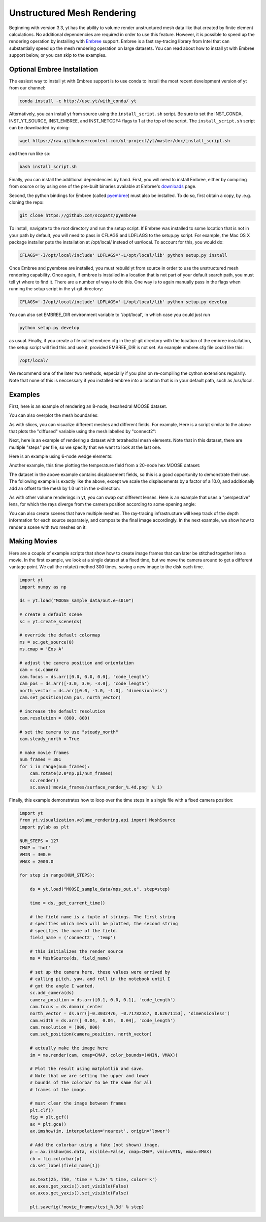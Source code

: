 .. _unstructured_mesh_rendering:

Unstructured Mesh Rendering
===========================

Beginning with version 3.3, yt has the ability to volume render unstructured
mesh data like that created by finite element calculations. No additional 
dependencies are required in order to use this feature. However, it is 
possible to speed up the rendering operation by installing with 
`Embree <https://embree.github.io>`_ support. Embree is a fast ray-tracing
library from Intel that can substantially speed up the mesh rendering operation
on large datasets. You can read about how to install yt with Embree support 
below, or you can skip to the examples.

Optional Embree Installation
^^^^^^^^^^^^^^^^^^^^^^^^^^^^

The easiest way to install yt with Embree support is to use conda to install the
most recent development version of yt from our channel:

.. code-block:: bash

    conda install -c http://use.yt/with_conda/ yt

Alternatively, you can install yt from source using the ``install_script.sh`` 
script. Be sure to set the INST_CONDA, INST_YT_SOURCE, INST_EMBREE, 
and INST_NETCDF4 flags to 1 at the top of the script. The ``install_script.sh`` 
script can be downloaded by doing:

.. code-block:: bash

  wget https://raw.githubusercontent.com/yt-project/yt/master/doc/install_script.sh

and then run like so:

.. code-block:: bash

  bash install_script.sh

Finally, you can install the additional dependencies by hand.
First, you will need to install Embree, either by compiling from source 
or by using one of the pre-built binaries available at Embree's 
`downloads <https://embree.github.io/downloads.html>`_ page.

Second, the python bindings for Embree (called
`pyembree <https://github.com/scopatz/pyembree>`_) must also be installed. To
do so, first obtain a copy, by .e.g. cloning the repo:

.. code-block:: bash

    git clone https://github.com/scopatz/pyembree

To install, navigate to the root directory and run the setup script.
If Embree was installed to some location that is not in your path by default,
you will need to pass in CFLAGS and LDFLAGS to the setup.py script. For example,
the Mac OS X package installer puts the installation at /opt/local/ instead of
usr/local. To account for this, you would do:

.. code-block:: bash

    CFLAGS='-I/opt/local/include' LDFLAGS='-L/opt/local/lib' python setup.py install

Once Embree and pyembree are installed, you must rebuild yt from source in order to use
the unstructured mesh rendering capability. Once again, if embree is installed in a
location that is not part of your default search path, you must tell yt where to find it.
There are a number of ways to do this. One way is to again manually pass in the flags
when running the setup script in the yt-git directory:

.. code-block:: bash

    CFLAGS='-I/opt/local/include' LDFLAGS='-L/opt/local/lib' python setup.py develop

You can also set EMBREE_DIR environment variable to '/opt/local', in which case
you could just run

.. code-block:: bash

   python setup.py develop

as usual. Finally, if you create a file called embree.cfg in the yt-git directory with
the location of the embree installation, the setup script will find this and use it,
provided EMBREE_DIR is not set. An example embree.cfg file could like this:

.. code-block:: bash

   /opt/local/

We recommend one of the later two methods, especially
if you plan on re-compiling the cython extensions regularly. Note that none of this is
neccessary if you installed embree into a location that is in your default path, such
as /usr/local.

Examples
^^^^^^^^

First, here is an example of rendering an 8-node, hexahedral MOOSE dataset.

.. python-script::

    import yt

    ds = yt.load("MOOSE_sample_data/out.e-s010")

    # create a default scene
    sc = yt.create_scene(ds)

    # override the default colormap
    ms = sc.get_source(0)
    ms.cmap = 'Eos A'

    # adjust the camera position and orientation
    cam = sc.camera
    cam.focus = ds.arr([0.0, 0.0, 0.0], 'code_length')
    cam_pos = ds.arr([-3.0, 3.0, -3.0], 'code_length')
    north_vector = ds.arr([0.0, -1.0, -1.0], 'dimensionless')
    cam.set_position(cam_pos, north_vector)

    # increase the default resolution
    cam.resolution = (800, 800)

    # render and save
    sc.save()

You can also overplot the mesh boundaries:

.. python-script::

    import yt

    ds = yt.load("MOOSE_sample_data/out.e-s010")

    # create a default scene
    sc = yt.create_scene(ds)

    # override the default colormap
    ms = sc.get_source(0)
    ms.cmap = 'Eos A'

    # adjust the camera position and orientation
    cam = sc.camera
    cam.focus = ds.arr([0.0, 0.0, 0.0], 'code_length')
    cam_pos = ds.arr([-3.0, 3.0, -3.0], 'code_length')
    north_vector = ds.arr([0.0, -1.0, -1.0], 'dimensionless')
    cam.set_position(cam_pos, north_vector)

    # increase the default resolution
    cam.resolution = (800, 800)

    # render, draw the element boundaries, and save
    sc.render()
    sc.annotate_mesh_lines()
    sc.save()

As with slices, you can visualize different meshes and different fields. For example,
Here is a script similar to the above that plots the "diffused" variable
using the mesh labelled by "connect2":

.. python-script::

    import yt

    ds = yt.load("MOOSE_sample_data/out.e-s010")

    # create a default scene
    sc = yt.create_scene(ds, ('connect2', 'diffused'))

    # override the default colormap
    ms = sc.get_source(0)
    ms.cmap = 'Eos A'

    # adjust the camera position and orientation
    cam = sc.camera
    cam.focus = ds.arr([0.0, 0.0, 0.0], 'code_length')
    cam_pos = ds.arr([-3.0, 3.0, -3.0], 'code_length')
    north_vector = ds.arr([0.0, -1.0, -1.0], 'dimensionless')
    cam.set_position(cam_pos, north_vector)

    # increase the default resolution
    cam.resolution = (800, 800)

    # render and save
    sc.save()

Next, here is an example of rendering a dataset with tetrahedral mesh elements.
Note that in this dataset, there are multiple "steps" per file, so we specify
that we want to look at the last one.

.. python-script::

    import yt

    filename = "MOOSE_sample_data/high_order_elems_tet4_refine_out.e"
    ds = yt.load(filename, step=-1)  # we look at the last time frame

    # create a default scene
    sc = yt.create_scene(ds, ("connect1", "u"))

    # override the default colormap
    ms = sc.get_source(0)
    ms.cmap = 'Eos A'

    # adjust the camera position and orientation
    cam = sc.camera
    camera_position = ds.arr([3.0, 3.0, 3.0], 'code_length')
    cam.set_width(ds.arr([2.0, 2.0, 2.0], 'code_length'))
    north_vector = ds.arr([0.0, -1.0, 0.0], 'dimensionless')
    cam.set_position(camera_position, north_vector)

    # increase the default resolution
    cam.resolution = (800, 800)

    # render and save
    sc.save()

Here is an example using 6-node wedge elements:

.. python-script::

   import yt

   ds = yt.load("MOOSE_sample_data/wedge_out.e")

   # create a default scene
   sc = yt.create_scene(ds, ('connect2', 'diffused'))

   # override the default colormap
   ms = sc.get_source(0)
   ms.cmap = 'Eos A'

   # adjust the camera position and orientation
   cam = sc.camera
   cam.set_position(ds.arr([1.0, -1.0, 1.0], 'code_length'))
   cam.width = ds.arr([1.5, 1.5, 1.5], 'code_length')

   # render and save
   sc.save()

Another example, this time plotting the temperature field from a 20-node hex
MOOSE dataset:

.. python-script::

    import yt

    # We load the last time frame
    ds = yt.load("MOOSE_sample_data/mps_out.e", step=-1)

    # create a default scene
    sc = yt.create_scene(ds, ("connect2", "temp"))

    # override the default colormap. This time we also override
    # the default color bounds
    ms = sc.get_source(0)
    ms.cmap = 'hot'
    ms.color_bounds = (500.0, 1700.0)

    # adjust the camera position and orientation
    cam = sc.camera
    camera_position = ds.arr([-1.0, 1.0, -0.5], 'code_length')
    north_vector = ds.arr([0.0, -1.0, -1.0], 'dimensionless')
    cam.width = ds.arr([0.04, 0.04, 0.04], 'code_length')
    cam.set_position(camera_position, north_vector)

    # increase the default resolution
    cam.resolution = (800, 800)

    # render, draw the element boundaries, and save
    sc.render()
    sc.annotate_mesh_lines()
    sc.save()

The dataset in the above example contains displacement fields, so this is a good
opportunity to demonstrate their use. The following example is exactly like the
above, except we scale the displacements by a factor of a 10.0, and additionally
add an offset to the mesh by 1.0 unit in the x-direction:

.. python-script::

    import yt

    # We load the last time frame
    ds = yt.load("MOOSE_sample_data/mps_out.e", step=-1,
                 displacements={'connect2': (10.0, [0.01, 0.0, 0.0])})

    # create a default scene
    sc = yt.create_scene(ds, ("connect2", "temp"))

    # override the default colormap. This time we also override
    # the default color bounds
    ms = sc.get_source(0)
    ms.cmap = 'hot'
    ms.color_bounds = (500.0, 1700.0)

    # adjust the camera position and orientation
    cam = sc.camera
    camera_position = ds.arr([-1.0, 1.0, -0.5], 'code_length')
    north_vector = ds.arr([0.0, -1.0, -1.0], 'dimensionless')
    cam.width = ds.arr([0.05, 0.05, 0.05], 'code_length')
    cam.set_position(camera_position, north_vector)

    # increase the default resolution
    cam.resolution = (800, 800)

    # render, draw the element boundaries, and save
    sc.render()
    sc.annotate_mesh_lines()
    sc.save()

As with other volume renderings in yt, you can swap out different lenses. Here is
an example that uses a "perspective" lens, for which the rays diverge from the
camera position according to some opening angle:

.. python-script::

    import yt

    ds = yt.load("MOOSE_sample_data/out.e-s010")

    # create a default scene
    sc = yt.create_scene(ds, ("connect2", "diffused"))

    # override the default colormap
    ms = sc.get_source(0)
    ms.cmap = 'Eos A'

    # Create a perspective Camera
    cam = sc.add_camera(ds, lens_type='perspective')
    cam.focus = ds.arr([0.0, 0.0, 0.0], 'code_length')
    cam_pos = ds.arr([-4.5, 4.5, -4.5], 'code_length')
    north_vector = ds.arr([0.0, -1.0, -1.0], 'dimensionless')
    cam.set_position(cam_pos, north_vector)

    # increase the default resolution
    cam.resolution = (800, 800)

    # render, draw the element boundaries, and save
    sc.render()
    sc.annotate_mesh_lines()
    sc.save()

You can also create scenes that have multiple meshes. The ray-tracing infrastructure
will keep track of the depth information for each source separately, and composite
the final image accordingly. In the next example, we show how to render a scene
with two meshes on it:

.. python-script::

    import yt
    from yt.visualization.volume_rendering.api import MeshSource, Scene

    ds = yt.load("MOOSE_sample_data/out.e-s010")

    # this time we create an empty scene and add sources to it one-by-one
    sc = Scene()

    # set up our Camera
    cam = sc.add_camera(ds)
    cam.focus = ds.arr([0.0, 0.0, 0.0], 'code_length')
    cam.set_position(ds.arr([-3.0, 3.0, -3.0], 'code_length'),
                     ds.arr([0.0, -1.0, 0.0], 'dimensionless'))
    cam.set_width = ds.arr([8.0, 8.0, 8.0], 'code_length')
    cam.resolution = (800, 800)

    # create two distinct MeshSources from 'connect1' and 'connect2'
    ms1 = MeshSource(ds, ('connect1', 'diffused'))
    ms2 = MeshSource(ds, ('connect2', 'diffused'))

    sc.add_source(ms1)
    sc.add_source(ms2)

    # render and save
    im = sc.render()
    sc.save()

Making Movies
^^^^^^^^^^^^^

Here are a couple of example scripts that show how to create image frames that
can later be stitched together into a movie. In the first example, we look at a
single dataset at a fixed time, but we move the camera around to get a different
vantage point. We call the rotate() method 300 times, saving a new image to the
disk each time.

.. code-block:: python

    import yt
    import numpy as np

    ds = yt.load("MOOSE_sample_data/out.e-s010")

    # create a default scene
    sc = yt.create_scene(ds)

    # override the default colormap
    ms = sc.get_source(0)
    ms.cmap = 'Eos A'

    # adjust the camera position and orientation
    cam = sc.camera
    cam.focus = ds.arr([0.0, 0.0, 0.0], 'code_length')
    cam_pos = ds.arr([-3.0, 3.0, -3.0], 'code_length')
    north_vector = ds.arr([0.0, -1.0, -1.0], 'dimensionless')
    cam.set_position(cam_pos, north_vector)

    # increase the default resolution
    cam.resolution = (800, 800)

    # set the camera to use "steady_north"
    cam.steady_north = True

    # make movie frames
    num_frames = 301
    for i in range(num_frames):
        cam.rotate(2.0*np.pi/num_frames)
        sc.render()
        sc.save('movie_frames/surface_render_%.4d.png' % i)

Finally, this example demonstrates how to loop over the time steps in a single
file with a fixed camera position:

.. code-block:: python

    import yt
    from yt.visualization.volume_rendering.api import MeshSource
    import pylab as plt

    NUM_STEPS = 127
    CMAP = 'hot'
    VMIN = 300.0
    VMAX = 2000.0

    for step in range(NUM_STEPS):

        ds = yt.load("MOOSE_sample_data/mps_out.e", step=step)

	time = ds._get_current_time()

	# the field name is a tuple of strings. The first string
	# specifies which mesh will be plotted, the second string
	# specifies the name of the field.
	field_name = ('connect2', 'temp')

	# this initializes the render source
	ms = MeshSource(ds, field_name)

	# set up the camera here. these values were arrived by
	# calling pitch, yaw, and roll in the notebook until I
	# got the angle I wanted.
	sc.add_camera(ds)
	camera_position = ds.arr([0.1, 0.0, 0.1], 'code_length')
	cam.focus = ds.domain_center
	north_vector = ds.arr([-0.3032476, -0.71782557, 0.62671153], 'dimensionless')
	cam.width = ds.arr([ 0.04,  0.04,  0.04], 'code_length')
	cam.resolution = (800, 800)
	cam.set_position(camera_position, north_vector)

	# actually make the image here
	im = ms.render(cam, cmap=CMAP, color_bounds=(VMIN, VMAX))

	# Plot the result using matplotlib and save.
	# Note that we are setting the upper and lower
	# bounds of the colorbar to be the same for all
	# frames of the image.

	# must clear the image between frames
	plt.clf()
	fig = plt.gcf()
	ax = plt.gca()
	ax.imshow(im, interpolation='nearest', origin='lower')

	# Add the colorbar using a fake (not shown) image.
	p = ax.imshow(ms.data, visible=False, cmap=CMAP, vmin=VMIN, vmax=VMAX)
	cb = fig.colorbar(p)
	cb.set_label(field_name[1])

	ax.text(25, 750, 'time = %.2e' % time, color='k')
	ax.axes.get_xaxis().set_visible(False)
	ax.axes.get_yaxis().set_visible(False)

	plt.savefig('movie_frames/test_%.3d' % step)
